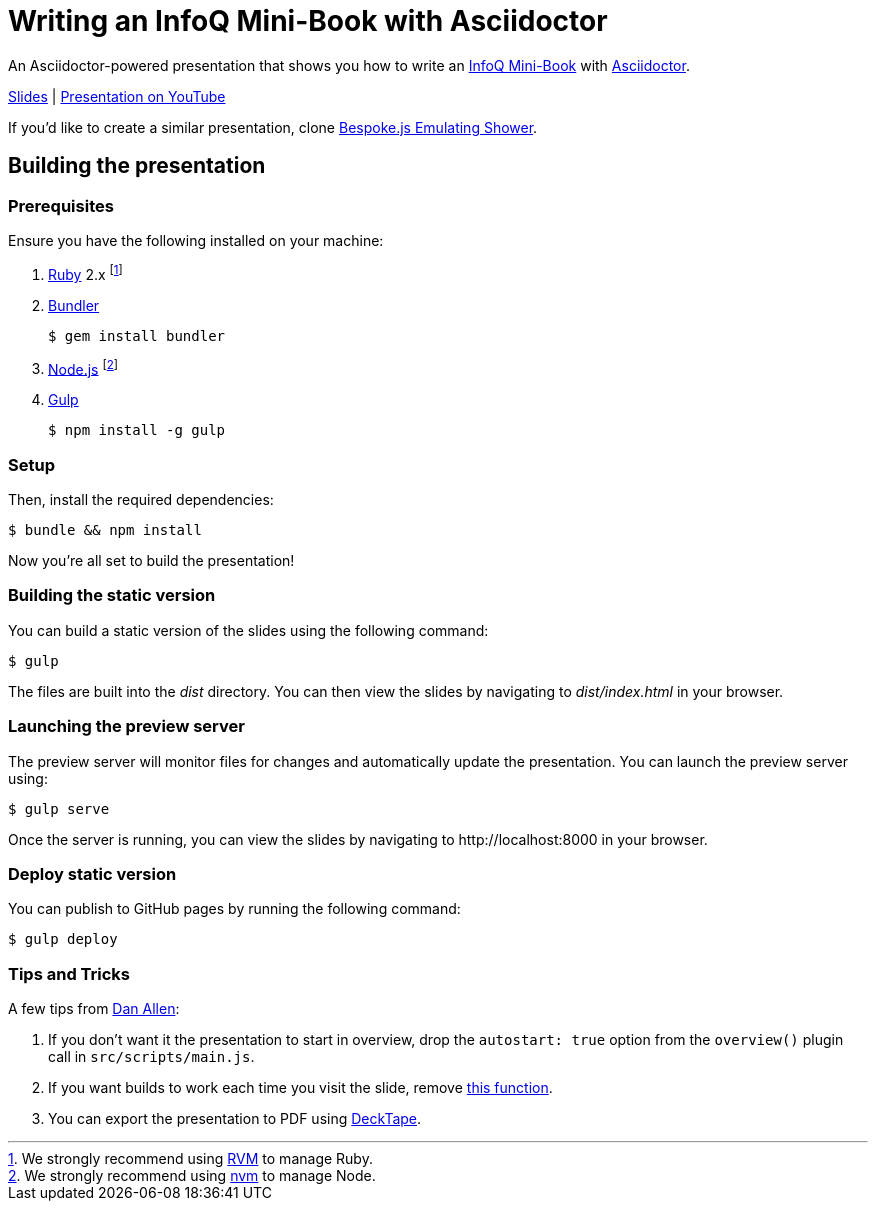 = Writing an InfoQ Mini-Book with Asciidoctor

An Asciidoctor-powered presentation that shows you how to write an http://www.infoq.com/minibooks/[InfoQ Mini-Book] with
http://asciidoctor.org/[Asciidoctor].

http://mraible.github.io/infoq-mini-book-presentation/[Slides] | https://www.youtube.com/watch?v=mVFr3RzBPu8[Presentation on YouTube]

If you'd like to create a similar presentation, clone https://github.com/opendevise/bespoke-emulating-shower[Bespoke.js Emulating Shower].

== Building the presentation

=== Prerequisites

Ensure you have the following installed on your machine:

. https://www.ruby-lang.org[Ruby] 2.x footnote:[We strongly recommend using http://rvm.io[RVM] to manage Ruby.]
. http://bundler.io[Bundler]

 $ gem install bundler

. https://nodejs.org[Node.js] footnote:[We strongly recommend using https://github.com/creationix/nvm[nvm] to manage Node.]
. http://gulpjs.com[Gulp]

 $ npm install -g gulp

=== Setup

Then, install the required dependencies:

 $ bundle && npm install

Now you're all set to build the presentation!

=== Building the static version

You can build a static version of the slides using the following command:

 $ gulp

The files are built into the _dist_ directory.
You can then view the slides by navigating to _dist/index.html_ in your browser.

=== Launching the preview server

The preview server will monitor files for changes and automatically update the presentation.
You can launch the preview server using:

 $ gulp serve

Once the server is running, you can view the slides by navigating to \http://localhost:8000 in your browser.

=== Deploy static version

You can publish to GitHub pages by running the following command:

  $ gulp deploy
  
=== Tips and Tricks

A few tips from https://github.com/mojavelinux[Dan Allen]:

1. If you don't want it the presentation to start in overview, drop the `autostart: true` option from the `overview()` plugin call in `src/scripts/main.js`.
2. If you want builds to work each time you visit the slide, remove https://github.com/mraible/infoq-mini-book-presentation/blob/master/src/scripts/main.js#L27-L41[this function].
3. You can export the presentation to PDF using https://github.com/astefanutti/decktape[DeckTape].

